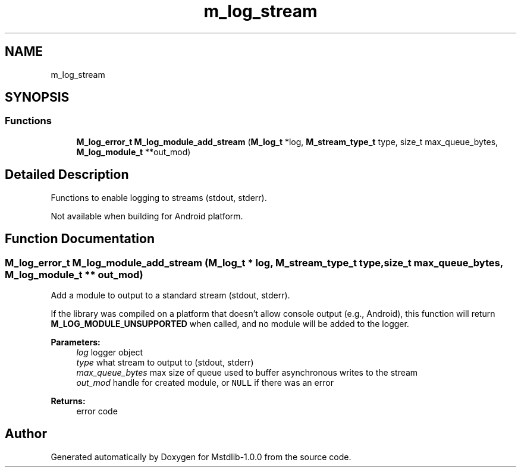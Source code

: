 .TH "m_log_stream" 3 "Tue Feb 20 2018" "Mstdlib-1.0.0" \" -*- nroff -*-
.ad l
.nh
.SH NAME
m_log_stream
.SH SYNOPSIS
.br
.PP
.SS "Functions"

.in +1c
.ti -1c
.RI "\fBM_log_error_t\fP \fBM_log_module_add_stream\fP (\fBM_log_t\fP *log, \fBM_stream_type_t\fP type, size_t max_queue_bytes, \fBM_log_module_t\fP **out_mod)"
.br
.in -1c
.SH "Detailed Description"
.PP 
Functions to enable logging to streams (stdout, stderr)\&.
.PP
Not available when building for Android platform\&. 
.SH "Function Documentation"
.PP 
.SS "\fBM_log_error_t\fP M_log_module_add_stream (\fBM_log_t\fP * log, \fBM_stream_type_t\fP type, size_t max_queue_bytes, \fBM_log_module_t\fP ** out_mod)"
Add a module to output to a standard stream (stdout, stderr)\&.
.PP
If the library was compiled on a platform that doesn't allow console output (e\&.g\&., Android), this function will return \fBM_LOG_MODULE_UNSUPPORTED\fP when called, and no module will be added to the logger\&.
.PP
\fBParameters:\fP
.RS 4
\fIlog\fP logger object 
.br
\fItype\fP what stream to output to (stdout, stderr) 
.br
\fImax_queue_bytes\fP max size of queue used to buffer asynchronous writes to the stream 
.br
\fIout_mod\fP handle for created module, or \fCNULL\fP if there was an error 
.RE
.PP
\fBReturns:\fP
.RS 4
error code 
.RE
.PP

.SH "Author"
.PP 
Generated automatically by Doxygen for Mstdlib-1\&.0\&.0 from the source code\&.
